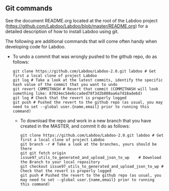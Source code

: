 ** Git commands

See the document README.org located at the root of the Labdoo project (https://github.com/Labdoo/Labdoo/blob/master/README.org) for a detailed description of how to install Labdoo using git.

The following are additional commands that will come often handy when developing code for Labdoo.

  - To undo a commit that was wrongly pushed to the github repo, do as follows:

    #+BEGIN_EXAMPLE
    git clone https://github.com/Labdoo/Labdoo-2.0.git labdoo # Get first a local clone of project Labdoo
    git log # Take a look at the latest commits, identify the specific hash value of the commit that you want to undo
    git revert COMMITHASH # Revert that commit (COMMITHASH will look something like: 87024ec54e6ccaded78f3d2b808aa6a7d18ade6d)
    git log # Check that the revert is properly logged
    git push # Pushed the revert to the github repo (as usual, you may need to set --global user.{name,email} prior to running this command)
    #+END_EXAMPLE
    
   - To download the repo and work in a new branch that you have created in the MASTER, and commit it do as follows:

    #+BEGIN_EXAMPLE
    git clone https://github.com/Labdoo/Labdoo-2.0.git labdoo # Get first a local clone of project Labdoo
    git branch -r # Take a look at the branches, yours should be there
    git git fetch origin issue97_utils_to_generated_and_upload_json_to_wp    # Download the Branch to your local repository 
    git checkout issue97_utils_to_generated_and_upload_json_to_wp # Check that the revert is properly logged
    git push # Pushed the revert to the github repo (as usual, you may need to set --global user.{name,email} prior to running this command)
    #+END_EXAMPLE

